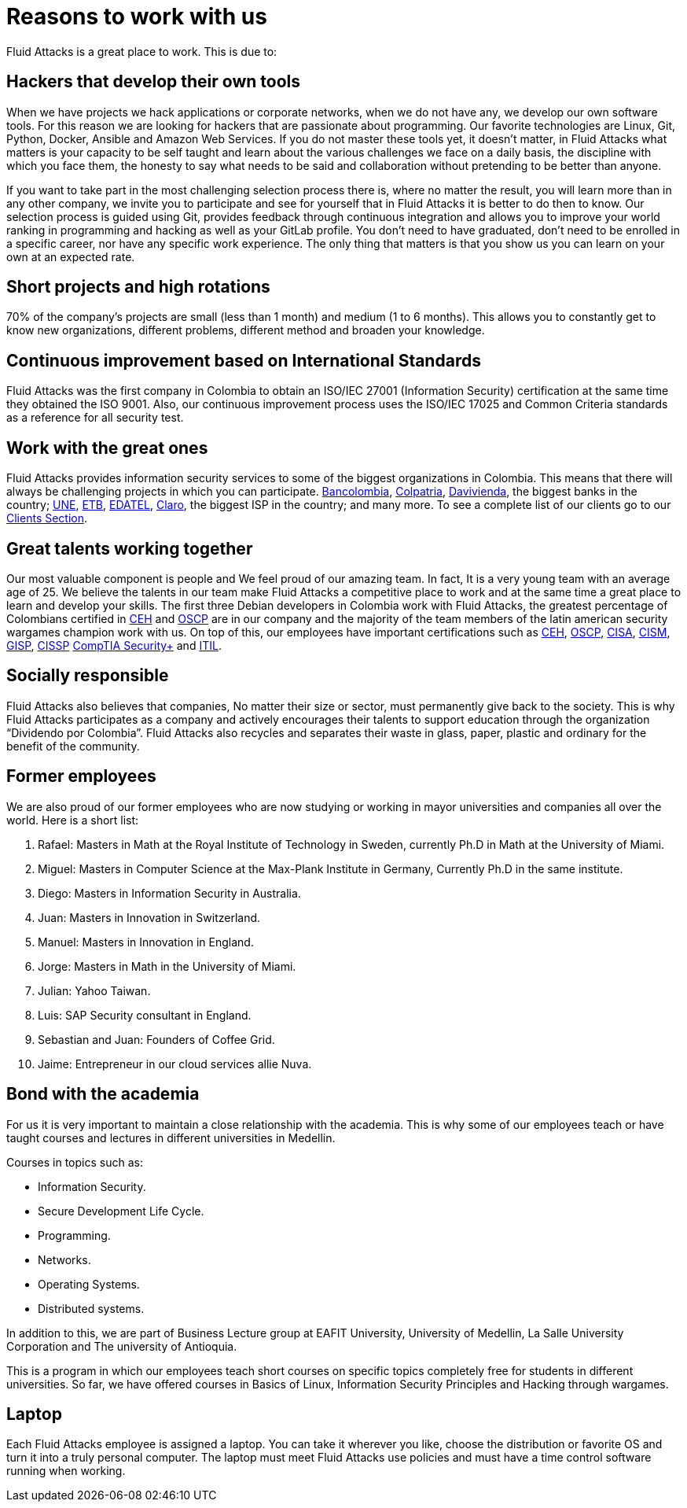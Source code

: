 :slug: careers/reasons/
:category: careers
:description: If you are someone who is talented and passionate about software development, information technology and are eager to learn, you should consider being a part of our team here at +Fluid Attacks+. Here are some reasons why +Fluid Attacks+ is a great place to work.
:keywords: Fluid Attacks, Career, Reasons, Work, Projects, Clients.
:translate: empleos/razones/

= Reasons to work with us

+Fluid Attacks+ is a great place to work.
This is due to:

== Hackers that develop their own tools

When we have projects we hack applications or corporate networks,
when we do not have any, we develop our own software tools.
For this reason we are looking for hackers
that are passionate about programming.
Our favorite technologies are Linux, Git, Python, Docker,
Ansible and Amazon Web Services.
If you do not master these tools yet, it doesn’t matter,
in +Fluid Attacks+ what matters is your capacity to be self taught
and learn about the various challenges we face on a daily basis,
the discipline with which you face them,
the honesty to say what needs to be said
and collaboration without pretending to be better than anyone.

If you want to take part in the most challenging selection process there is,
where no matter the result, you will learn more than in any other company,
we invite you to participate and see for yourself
that in +Fluid Attacks+ it is better to do then to know.
Our selection process is guided using +Git+,
provides feedback through continuous integration and
allows you to improve your world ranking in programming and hacking
as well as your +GitLab+ profile.
You don’t need to have graduated,
don’t need to be enrolled in a specific career,
nor have any specific work experience.
The only thing that matters is that you show us you can learn
on your own at an expected rate.

== Short projects and high rotations

+70%+ of the company’s projects are small (less than +1+ month)
and medium (+1+ to +6+ months).
This allows you to constantly get to know new organizations,
different problems, different method and broaden your knowledge.

== Continuous improvement based on International Standards

+Fluid Attacks+ was the first company in Colombia
to obtain an +ISO/IEC 27001+ (Information Security) certification
at the same time they obtained the +ISO 9001+.
Also, our continuous improvement process
uses the +ISO/IEC 17025+ and Common Criteria standards
as a reference for all security test.

== Work with the great ones

+Fluid Attacks+ provides information security services
to some of the biggest organizations in Colombia.
This means that there will always be challenging projects
in which you can participate.
link:../../customers/financial/#bancolombia[Bancolombia],
link:../../customers/financial/#colpatria[Colpatria],
link:../../customers/financial/#davivienda[Davivienda],
the biggest banks in the country;
link:../../customers/communications/#tigo-une[+UNE+],
link:../../customers/communications/#etb[+ETB+],
link:../../customers/communications/#edatel[+EDATEL+],
link:../../customers/communications/#claro[Claro],
the biggest ISP in the country; and many more.
To see a complete list of our clients
go to our link:../../customers/[Clients Section].

== Great talents working together

Our most valuable component is people and
We feel proud of our amazing team.
In fact, It is a very young team
with an average age of 25.
We believe the talents in our team
make +Fluid Attacks+ a competitive place to work and
at the same time a great place to learn and
develop your skills.
The first three Debian developers in Colombia work with +Fluid Attacks+,
the greatest percentage of Colombians certified in
link:../../services/certifications/#certified-ethical-hacker-(ceh)[+CEH+] and
link:../../services/certifications/#offensive-security-wireless-professional-(oswp)[+OSCP+]
are in our company and
the majority of the team members
of the latin american security wargames champion work with us.
On top of this,
our employees have important certifications such as
link:../../services/certifications/#certified-ethical-hacker-(ceh)[+CEH+],
link:../../services/certifications/#offensive-security-wireless-professional-(oswp)[+OSCP+],
link:../../services/certifications/#certified-information-systems-auditor-(cisa)[+CISA+],
link:../../services/certifications/#certified-information-security-manager-(cism)[+CISM+],
link:../../services/certifications/#giac-information-security-professional-(gisp)[+GISP+],
link:../../services/certifications/#certified-information-systems-security-professional-(cissp)[+CISSP+]
link:../../services/certifications/#comptia-security+[+CompTIA Security++] and
link:../../services/certifications/#information-technology-infrastructure-library-certification-(itil)[+ITIL+].

== Socially responsible

+Fluid Attacks+ also believes that companies,
No matter their size or sector,
must permanently give back to the society.
This is why +Fluid Attacks+ participates as a company and
actively encourages their talents to support education
through the organization “Dividendo por Colombia”.
+Fluid Attacks+ also recycles and
separates their waste in
glass, paper, plastic and ordinary
for the benefit of the community.

== Former employees

We are also proud of our former employees
who are now studying or working
in mayor universities and companies
all over the world.
Here is a short list:

  . Rafael: Masters in Math at the Royal Institute of Technology in Sweden,
currently Ph.D in Math at the University of Miami.
  . Miguel: Masters in Computer Science at the Max-Plank Institute in Germany,
Currently Ph.D in the same institute.
  . Diego: Masters in Information Security in Australia.
  . Juan: Masters in Innovation in Switzerland.
  . Manuel: Masters in Innovation in England.
  . Jorge: Masters in Math in the University of Miami.
  . Julian: Yahoo Taiwan.
  . Luis: SAP Security consultant in England.
  . Sebastian and Juan: Founders of Coffee Grid.
  . Jaime: Entrepreneur in our cloud services allie Nuva.

== Bond with the academia

For us it is very important to maintain a close relationship with the academia.
This is why some of our employees teach or have taught courses and lectures
in different universities in Medellin.

Courses in topics such as:

* Information Security.
* Secure Development Life Cycle.
* Programming.
* Networks.
* Operating Systems.
* Distributed systems.

In addition to this, we are part of Business Lecture group at EAFIT University,
University of Medellin, La Salle University Corporation and
The university of Antioquia.

This is a program in which our employees teach
short courses on specific topics completely free
for students in different universities.
So far, we have offered courses in Basics of Linux,
Information Security Principles and Hacking through wargames.

== Laptop

Each +Fluid Attacks+ employee is assigned a laptop.
You can take it wherever you like,
choose the distribution or favorite OS
and turn it into a truly personal computer.
The laptop must meet +Fluid Attacks+ use policies
and must have a time control software running when working.
